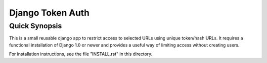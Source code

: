 ====================
Django Token Auth
====================

Quick Synopsis
====================

This is a small reusable django app to restrict access
to selected URLs using unique token/hash URLs. It requires
a functional installation of Django 1.0 or newer and provides
a useful way of limiting access without creating users.

For installation instructions, see the file "INSTALL.rst" in this
directory.

.. _Django: http://www.djangoproject.com/
